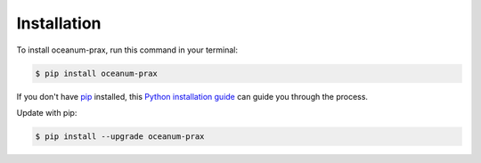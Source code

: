 .. highlight:: shell

============
Installation
============

To install oceanum-prax, run this command in your terminal:

.. code-block:: console

    $ pip install oceanum-prax

If you don't have `pip`_ installed, this `Python installation guide`_ can guide
you through the process.

.. _pip: https://pip.pypa.io
.. _Python installation guide: http://docs.python-guide.org/en/latest/starting/installation/


Update with pip:

.. code-block:: console

    $ pip install --upgrade oceanum-prax

